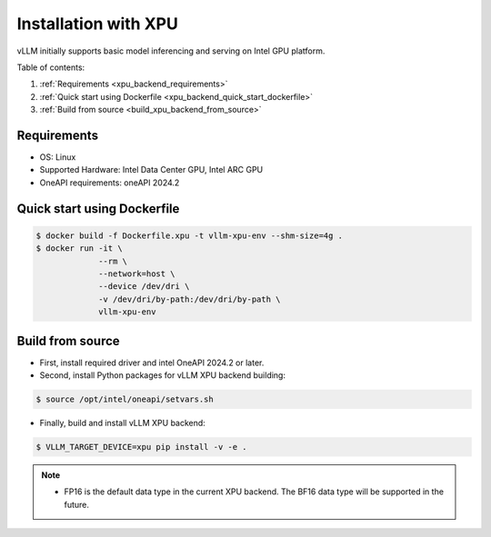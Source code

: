 .. _installation_xpu:

Installation with XPU
========================

vLLM initially supports basic model inferencing and serving on Intel GPU platform.

Table of contents:

#. :ref:`Requirements <xpu_backend_requirements>`
#. :ref:`Quick start using Dockerfile <xpu_backend_quick_start_dockerfile>`
#. :ref:`Build from source <build_xpu_backend_from_source>`

.. _xpu_backend_requirements:

Requirements
------------

* OS: Linux
* Supported Hardware: Intel Data Center GPU, Intel ARC GPU
* OneAPI requirements: oneAPI 2024.2 

.. _xpu_backend_quick_start_dockerfile:

Quick start using Dockerfile
----------------------------

.. code-block:: console

    $ docker build -f Dockerfile.xpu -t vllm-xpu-env --shm-size=4g .
    $ docker run -it \
                 --rm \
                 --network=host \
                 --device /dev/dri \
                 -v /dev/dri/by-path:/dev/dri/by-path \
                 vllm-xpu-env

.. _build_xpu_backend_from_source:

Build from source
-----------------

- First, install required driver and intel OneAPI 2024.2 or later.

- Second, install Python packages for vLLM XPU backend building:

.. code-block:: console

    $ source /opt/intel/oneapi/setvars.sh

- Finally, build and install vLLM XPU backend:

.. code-block:: console

    $ VLLM_TARGET_DEVICE=xpu pip install -v -e .

.. note::
    - FP16 is the default data type in the current XPU backend. The BF16 data
      type will be supported in the future.
